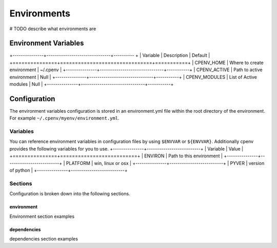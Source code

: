 ============
Environments
============
# TODO describe what environments are

Environment Variables
=====================

+---------------+-------------------------------+---------- + 
| Variable      | Description                   | Default   | 
+===============+===============================+===========+ 
| CPENV_HOME    | Where to create environment   | ~/.cpenv  | 
+---------------+-------------------------------+-----------+ 
| CPENV_ACTIVE  | Path to active environment    |    Null   |
+---------------+-------------------------------+-----------+ 
| CPENV_MODULES | List of Active modules        |    Null   |
+---------------+-------------------------------+-----------+ 

Configuration
=============
The environment variables configuration is stored in an environment.yml file within the root directory of the environment. For example ``~/.cpenv/myenv/environment.yml``.

Variables
---------
You can reference environment variables in configuration files by using ``$ENVVAR`` or ``${ENVVAR}``. Additionally cpenv provides the following variables for you to use.
+---------------+--------------------------+
| Variable      | Value                    |
+===============+==========================+
| ENVIRON       | Path to this environment |
+---------------+--------------------------+
| PLATFORM      | win, linux or osx        |
+---------------+--------------------------+
| PYVER         | version of python        |
+---------------+--------------------------+

Sections
--------
Configuration is broken down into the following sections.

environment
+++++++++++
Environment section examples

dependencies
++++++++++++
dependencies section examples